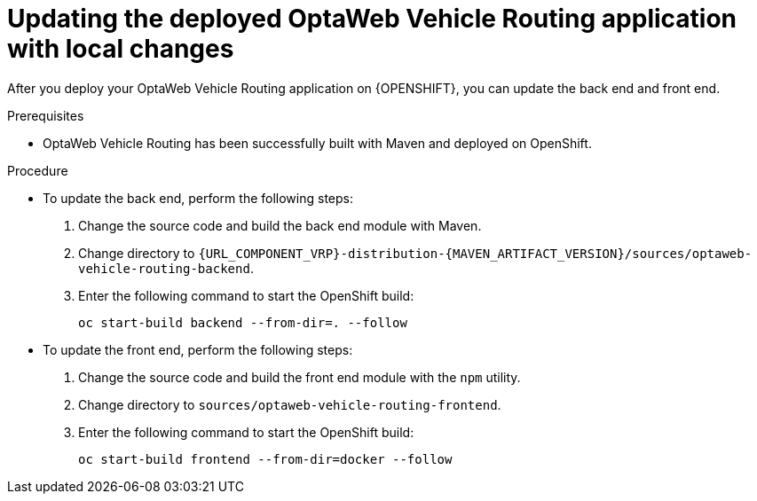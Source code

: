 [id='vrp-update-deployed-changes_{context}']

= Updating the deployed OptaWeb Vehicle Routing application with local changes

After you deploy your OptaWeb Vehicle Routing application on {OPENSHIFT}, you can update the back end and front end.

.Prerequisites
* OptaWeb Vehicle Routing has been successfully built with Maven and deployed on OpenShift.

.Procedure
* To update the back end, perform the following steps:

. Change the source code and build the back end module with Maven.
. Change directory to `{URL_COMPONENT_VRP}-distribution-{MAVEN_ARTIFACT_VERSION}/sources/optaweb-vehicle-routing-backend`.
. Enter the following command to start the OpenShift build:
+
[source,shell]
----
oc start-build backend --from-dir=. --follow
----

* To update the front end, perform the following steps:

. Change the source code and build the front end module with the `npm` utility.
. Change directory to `sources/optaweb-vehicle-routing-frontend`.
. Enter the following command to start the OpenShift build:
+
[source,shell]
----
oc start-build frontend --from-dir=docker --follow
----
